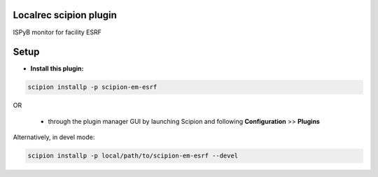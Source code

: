 =======================
Localrec scipion plugin
=======================

ISPyB monitor for facility ESRF


=====
Setup
=====

- **Install this plugin:**

.. code-block::

    scipion installp -p scipion-em-esrf

OR

  - through the plugin manager GUI by launching Scipion and following **Configuration** >> **Plugins**

Alternatively, in devel mode:

.. code-block::

    scipion installp -p local/path/to/scipion-em-esrf --devel